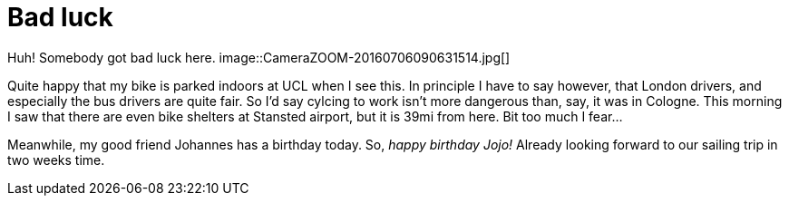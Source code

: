 = Bad luck
:published_at: 2016-07-09
:hp-tags: Bike, Work, London,

Huh! Somebody got bad luck here.
image::CameraZOOM-20160706090631514.jpg[]

Quite happy that my bike is parked indoors at UCL when I see this. In principle I have to say however, that London drivers, and especially the bus drivers are quite fair. So I'd say cylcing to work isn't more dangerous than, say, it was in Cologne.
This morning I saw that there are even bike shelters at Stansted airport, but it is 39mi from here. Bit too much I fear...

Meanwhile, my good friend Johannes has a birthday today. So, __happy birthday Jojo!__ Already looking forward to our sailing trip in two weeks time.

